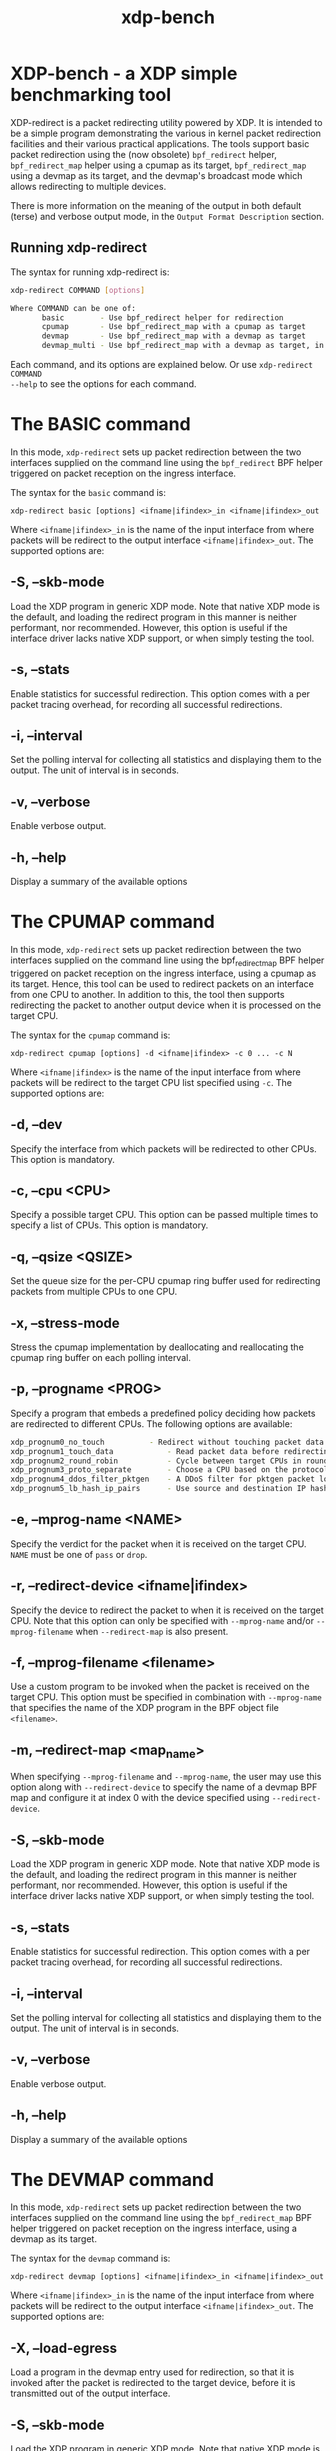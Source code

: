 #+EXPORT_FILE_NAME: xdp-bench
#+TITLE: xdp-bench
#+MAN_CLASS_OPTIONS: :section-id "8\" \"DATE\" \"VERSION\" \"A simple XDP benchmarking tool"
# This file serves both as a README on github, and as the source for the man
# page; the latter through the org-mode man page export support.
# .
# To export the man page, simply use the org-mode exporter; (require 'ox-man) if
# it's not available. There's also a Makefile rule to export it.

* XDP-bench - a XDP simple benchmarking tool

XDP-redirect is a packet redirecting utility powered by XDP. It is intended to
be a simple program demonstrating the various in kernel packet redirection
facilities and their various practical applications. The tools support basic
packet redirection using the (now obsolete) =bpf_redirect= helper,
=bpf_redirect_map= helper using a cpumap as its target, =bpf_redirect_map= using
a devmap as its target, and the devmap's broadcast mode which allows redirecting
to multiple devices.

There is more information on the meaning of the output in both default (terse)
and verbose output mode, in the =Output Format Description= section.

** Running xdp-redirect
The syntax for running xdp-redirect is:

#+begin_src sh
xdp-redirect COMMAND [options]

Where COMMAND can be one of:
       basic		- Use bpf_redirect helper for redirection
       cpumap		- Use bpf_redirect_map with a cpumap as target
       devmap		- Use bpf_redirect_map with a devmap as target
       devmap_multi	- Use bpf_redirect_map with a devmap as target, in broadcast mode
#+end_src

Each command, and its options are explained below. Or use =xdp-redirect COMMAND
--help= to see the options for each command.

* The BASIC command
In this mode, =xdp-redirect= sets up packet redirection between the two
interfaces supplied on the command line using the =bpf_redirect= BPF helper
triggered on packet reception on the ingress interface.

The syntax for the =basic= command is:

=xdp-redirect basic [options] <ifname|ifindex>_in <ifname|ifindex>_out=

Where =<ifname|ifindex>_in= is the name of the input interface from where
packets will be redirect to the output interface =<ifname|ifindex>_out=.
The supported options are:

** -S, --skb-mode
Load the XDP program in generic XDP mode. Note that native XDP mode is the
default, and loading the redirect program in this manner is neither performant,
nor recommended. However, this option is useful if the interface driver lacks
native XDP support, or when simply testing the tool.

** -s, --stats
Enable statistics for successful redirection. This option comes with a per
packet tracing overhead, for recording all successful redirections.

** -i, --interval
Set the polling interval for collecting all statistics and displaying them to
the output. The unit of interval is in seconds.

** -v, --verbose
Enable verbose output.

** -h, --help
Display a summary of the available options

* The CPUMAP command
In this mode, =xdp-redirect= sets up packet redirection between the two
interfaces supplied on the command line using the bpf_redirect_map BPF helper
triggered on packet reception on the ingress interface, using a cpumap as its
target. Hence, this tool can be used to redirect packets on an interface from
one CPU to another. In addition to this, the tool then supports redirecting the
packet to another output device when it is processed on the target CPU.

The syntax for the =cpumap= command is:

=xdp-redirect cpumap [options] -d <ifname|ifindex> -c 0 ... -c N=

Where =<ifname|ifindex>= is the name of the input interface from where
packets will be redirect to the target CPU list specified using =-c=.
The supported options are:

** -d, --dev
Specify the interface from which packets will be redirected to other CPUs.
This option is mandatory.

** -c, --cpu <CPU>
Specify a possible target CPU. This option can be passed multiple times to
specify a list of CPUs. This option is mandatory.

** -q, --qsize <QSIZE>
Set the queue size for the per-CPU cpumap ring buffer used for redirecting
packets from multiple CPUs to one CPU.

** -x, --stress-mode
Stress the cpumap implementation by deallocating and reallocating the cpumap
ring buffer on each polling interval.

** -p, --progname <PROG>
Specify a program that embeds a predefined policy deciding how packets are
redirected to different CPUs. The following options are available:

#+begin_src sh
 xdp_prognum0_no_touch			- Redirect without touching packet data
 xdp_prognum1_touch_data			- Read packet data before redirecting
 xdp_prognum2_round_robin			- Cycle between target CPUs in round-robin fashion
 xdp_prognum3_proto_separate		- Choose a CPU based on the protocol of packet
 xdp_prognum4_ddos_filter_pktgen	- A DDoS filter for pktgen packet load
 xdp_prognum5_lb_hash_ip_pairs		- Use source and destination IP hashing to pick target CPU
#+end_src

** -e, --mprog-name <NAME>
Specify the verdict for the packet when it is received on the target CPU. =NAME=
must be one of =pass= or =drop=.

** -r, --redirect-device <ifname|ifindex>
Specify the device to redirect the packet to when it is received on the target CPU.
Note that this option can only be specified with =--mprog-name= and/or
=--mprog-filename= when =--redirect-map= is also present.

** -f, --mprog-filename <filename>
Use a custom program to be invoked when the packet is received on the target CPU. This
option must be specified in combination with =--mprog-name= that specifies the name
of the XDP program in the BPF object file =<filename>=.

** -m, --redirect-map <map_name>
When specifying =--mprog-filename= and =--mprog-name=, the user may use this
option along with =--redirect-device= to specify the name of a devmap BPF map
and configure it at index 0 with the device specified using =--redirect-device=.

** -S, --skb-mode
Load the XDP program in generic XDP mode. Note that native XDP mode is the
default, and loading the redirect program in this manner is neither performant,
nor recommended. However, this option is useful if the interface driver lacks
native XDP support, or when simply testing the tool.

** -s, --stats
Enable statistics for successful redirection. This option comes with a per
packet tracing overhead, for recording all successful redirections.

** -i, --interval
Set the polling interval for collecting all statistics and displaying them to
the output. The unit of interval is in seconds.

** -v, --verbose
Enable verbose output.

** -h, --help
Display a summary of the available options

* The DEVMAP command
In this mode, =xdp-redirect= sets up packet redirection between the two
interfaces supplied on the command line using the =bpf_redirect_map= BPF helper
triggered on packet reception on the ingress interface, using a devmap as its
target.

The syntax for the =devmap= command is:

=xdp-redirect devmap [options] <ifname|ifindex>_in <ifname|ifindex>_out=

Where =<ifname|ifindex>_in= is the name of the input interface from where
packets will be redirect to the output interface =<ifname|ifindex>_out=.
The supported options are:

** -X, --load-egress
Load a program in the devmap entry used for redirection, so that it is invoked
after the packet is redirected to the target device, before it is transmitted
out of the output interface.

** -S, --skb-mode
Load the XDP program in generic XDP mode. Note that native XDP mode is the
default, and loading the redirect program in this manner is neither performant,
nor recommended. However, this option is useful if the interface driver lacks
native XDP support, or when simply testing the tool.

** -s, --stats
Enable statistics for successful redirection. This option comes with a per
packet tracing overhead, for recording all successful redirections.

** -i, --interval
Set the polling interval for collecting all statistics and displaying them to
the output. The unit of interval is in seconds.

** -v, --verbose
Enable verbose output.

** -h, --help
Display a summary of the available options

* The DEVMAP\under{}MULTI command
In this mode, =xdp-redirect= sets up one-to-many packet redirection between
interfaces supplied on the command line using the =bpf_redirect_map= BPF helper
triggered on packet reception on the ingress interface, using a devmap as its
target. The packet is broadcasted to all output interfaces specified on the
command line, using devmap's packet broadcast feature.

The syntax for the =devmap= command is:

=xdp-redirect devmap_multi [options] <ifname|ifindex>_in <ifname|ifindex>_out1 ... <ifname|ifindex>_outN=

Where =<ifname|ifindex>_in= is the name of the input interface from where
packets will be redirect to one or many output interface(s).
The supported options are:

** -X, --load-egress
Load a program in the devmap entry used for redirection, so that it is invoked
after the packet is redirected to the target device(s), before it is transmitted
out of the output interface(s).

** -S, --skb-mode
Load the XDP program in generic XDP mode. Note that native XDP mode is the
default, and loading the redirect program in this manner is neither performant,
nor recommended. However, this option is useful if the interface driver lacks
native XDP support, or when simply testing the tool.

** -s, --stats
Enable statistics for successful redirection. This option comes with a per
packet tracing overhead, for recording all successful redirections.

** -i, --interval
Set the polling interval for collecting all statistics and displaying them to
the output. The unit of interval is in seconds.

** -v, --verbose
Enable verbose output.

** -h, --help
Display a summary of the available options

* Output Format Description

By default, redirect success statistics are disabled, use =--stats= to enable.
The terse output mode is default, verbose mode can be activated using =--verbose=.

SIGQUIT (Ctrl + \\) can be used to switch the mode dynamically at runtime.

Terse mode displays at most the following fields:
#+begin_src sh
  rx/s		Number of packets received per second
  redir/s	Number of packets successfully redirected per second
  err,drop/s	Aggregated count of errors per second (including dropped packets)
  xmit/s	Number of packets transmitted on the output device per second
#+end_src

Verbose output mode displays at most the following fields:
#+begin_src sh
 FIELD		  DESCRIPTION
 receive	       Displays the number of packets received and errors encountered

			Whenever an error or packet drop occurs, details of per CPU error
			and drop statistics will be expanded inline in terse mode.
					pkt/s		- Packets received per second
					drop/s		- Packets dropped per second
					error/s		- Errors encountered per second
					redirect	- Displays the number of packets successfully redirected
                        Errors encountered are expanded under redirect_err field
                        Note that passing -s to enable it has a per packet overhead
					redir/s		- Packets redirected successfully per second


 redirect_err	  Displays the number of packets that failed redirection

			The errno is expanded under this field with per CPU count
                        The recognized errors are:
					EINVAL:		Invalid redirection
					ENETDOWN:	Device being redirected to is down
					EMSGSIZE:	Packet length too large for device
					EOPNOTSUPP:	Operation not supported
					ENOSPC:		No space in ptr_ring of cpumap kthread

					error/s		- Packets that failed redirection per second


 enqueue to cpu N Displays the number of packets enqueued to bulk queue of CPU N
                        Expands to cpu:FROM->N to display enqueue stats for each CPU enqueuing to CPU N
                        Received packets can be associated with the CPU redirect program is enqueuing
                        packets to.
					pkt/s		- Packets enqueued per second from other CPU to CPU N
					drop/s		- Packets dropped when trying to enqueue to CPU N
					bulk-avg	- Average number of packets processed for each event


 kthread	       Displays the number of packets processed in CPUMAP kthread for each CPU
                        Packets consumed from ptr_ring in kthread, and its xdp_stats (after calling
                        CPUMAP bpf prog) are expanded below this. xdp_stats are expanded as a total and
                        then per-CPU to associate it to each CPU's pinned CPUMAP kthread.
					pkt/s		- Packets consumed per second from ptr_ring
					drop/s		- Packets dropped per second in kthread
					sched		- Number of times kthread called schedule()

                        xdp_stats (also expands to per-CPU counts)
					pass/s		- XDP_PASS count for CPUMAP program execution
					drop/s		- XDP_DROP count for CPUMAP program execution
					redir/s		- XDP_REDIRECT count for CPUMAP program execution


 xdp_exception	  Displays xdp_exception tracepoint events

			This can occur due to internal driver errors, unrecognized
                        XDP actions and due to explicit user trigger by use of XDP_ABORTED
                        Each action is expanded below this field with its count
					hit/s		- Number of times the tracepoint was hit per second


 devmap_xmit      Displays devmap_xmit tracepoint events

			This tracepoint is invoked for successful transmissions on output
                        device but these statistics are not available for generic XDP mode,
                        hence they will be omitted from the output when using SKB mode
					xmit/s		- Number of packets that were transmitted per second
					drop/s		- Number of packets that failed transmissions per second
					drv_err/s	- Number of internal driver errors per second
					bulk-avg	- Average number of packets processed for each event
#+end_src

* BUGS

Please report any bugs on Github: https://github.com/xdp-project/xdp-tools/issues

* AUTHOR

Earlier xdp-redirect tools were written by Jesper Dangaard Brouer, John
Fastabend. They were then rewritten to support more features by Kumar Kartikeya Dwivedi.
This man page was written by Kumar Kartikeya Dwivedi.
